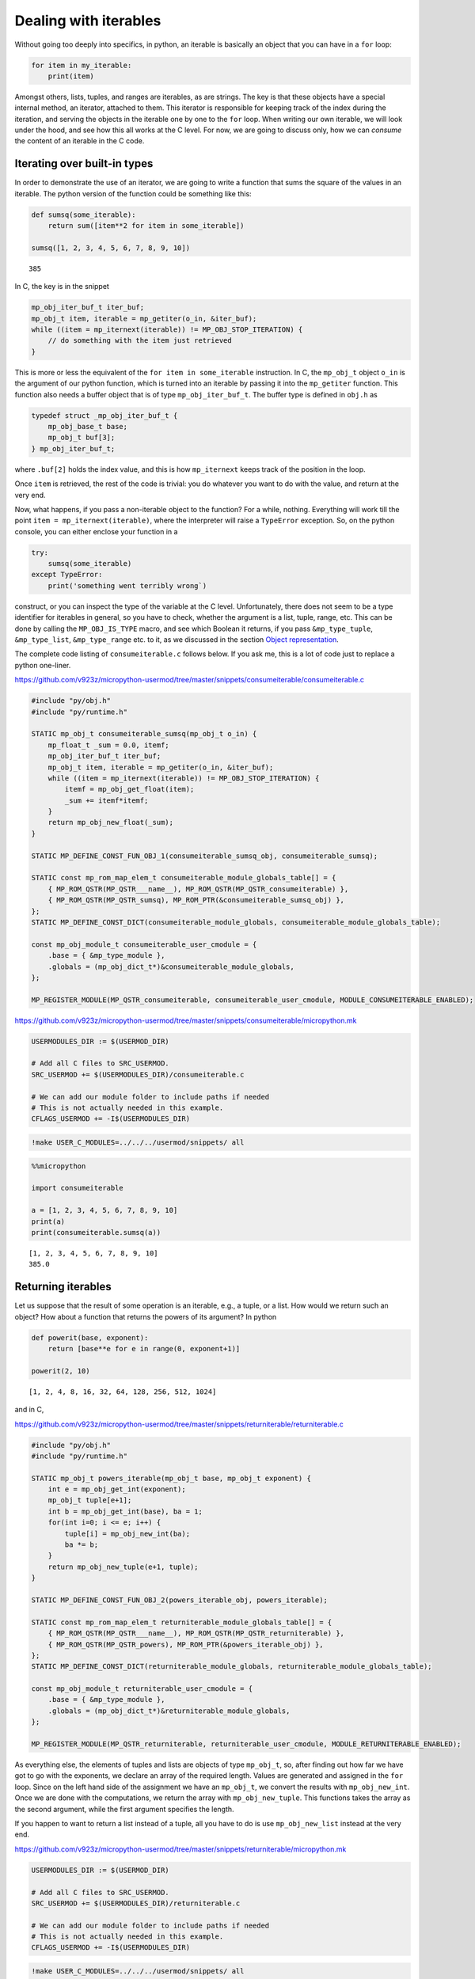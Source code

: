 
Dealing with iterables
======================

Without going too deeply into specifics, in python, an iterable is
basically an object that you can have in a ``for`` loop:

.. code:: python

   for item in my_iterable:
       print(item)

Amongst others, lists, tuples, and ranges are iterables, as are strings.
The key is that these objects have a special internal method, an
iterator, attached to them. This iterator is responsible for keeping
track of the index during the iteration, and serving the objects in the
iterable one by one to the ``for`` loop. When writing our own iterable,
we will look under the hood, and see how this all works at the C level.
For now, we are going to discuss only, how we can *consume* the content
of an iterable in the C code.

Iterating over built-in types
-----------------------------

In order to demonstrate the use of an iterator, we are going to write a
function that sums the square of the values in an iterable. The python
version of the function could be something like this:

.. code ::
        
    def sumsq(some_iterable):
        return sum([item**2 for item in some_iterable])
    
    sumsq([1, 2, 3, 4, 5, 6, 7, 8, 9, 10])



.. parsed-literal::

    385



In C, the key is in the snippet

.. code:: c

   mp_obj_iter_buf_t iter_buf;
   mp_obj_t item, iterable = mp_getiter(o_in, &iter_buf);
   while ((item = mp_iternext(iterable)) != MP_OBJ_STOP_ITERATION) {
       // do something with the item just retrieved
   }

This is more or less the equivalent of the ``for item in some_iterable``
instruction. In C, the ``mp_obj_t`` object ``o_in`` is the argument of
our python function, which is turned into an iterable by passing it into
the ``mp_getiter`` function. This function also needs a buffer object
that is of type ``mp_obj_iter_buf_t``. The buffer type is defined in
``obj.h`` as

.. code:: c

   typedef struct _mp_obj_iter_buf_t {
       mp_obj_base_t base;
       mp_obj_t buf[3];
   } mp_obj_iter_buf_t;

where ``.buf[2]`` holds the index value, and this is how ``mp_iternext``
keeps track of the position in the loop.

Once ``item`` is retrieved, the rest of the code is trivial: you do
whatever you want to do with the value, and return at the very end.

Now, what happens, if you pass a non-iterable object to the function?
For a while, nothing. Everything will work till the point
``item = mp_iternext(iterable)``, where the interpreter will raise a
``TypeError`` exception. So, on the python console, you can either
enclose your function in a

.. code:: python

   try:
       sumsq(some_iterable)
   except TypeError:
       print('something went terribly wrong`)

construct, or you can inspect the type of the variable at the C level.
Unfortunately, there does not seem to be a type identifier for iterables
in general, so you have to check, whether the argument is a list, tuple,
range, etc. This can be done by calling the ``MP_OBJ_IS_TYPE`` macro,
and see which Boolean it returns, if you pass ``&mp_type_tuple``,
``&mp_type_list``, ``&mp_type_range`` etc. to it, as we discussed in the
section `Object representation <#Object-representation>`__.

The complete code listing of ``consumeiterable.c`` follows below. If you
ask me, this is a lot of code just to replace a python one-liner.

https://github.com/v923z/micropython-usermod/tree/master/snippets/consumeiterable/consumeiterable.c

.. code:: cpp
        
    
    #include "py/obj.h"
    #include "py/runtime.h"
    
    STATIC mp_obj_t consumeiterable_sumsq(mp_obj_t o_in) {
        mp_float_t _sum = 0.0, itemf;
        mp_obj_iter_buf_t iter_buf;
        mp_obj_t item, iterable = mp_getiter(o_in, &iter_buf);
        while ((item = mp_iternext(iterable)) != MP_OBJ_STOP_ITERATION) {
            itemf = mp_obj_get_float(item);
            _sum += itemf*itemf;
        }
        return mp_obj_new_float(_sum);
    }
    
    STATIC MP_DEFINE_CONST_FUN_OBJ_1(consumeiterable_sumsq_obj, consumeiterable_sumsq);
    
    STATIC const mp_rom_map_elem_t consumeiterable_module_globals_table[] = {
        { MP_ROM_QSTR(MP_QSTR___name__), MP_ROM_QSTR(MP_QSTR_consumeiterable) },
        { MP_ROM_QSTR(MP_QSTR_sumsq), MP_ROM_PTR(&consumeiterable_sumsq_obj) },
    };
    STATIC MP_DEFINE_CONST_DICT(consumeiterable_module_globals, consumeiterable_module_globals_table);
    
    const mp_obj_module_t consumeiterable_user_cmodule = {
        .base = { &mp_type_module },
        .globals = (mp_obj_dict_t*)&consumeiterable_module_globals,
    };
    
    MP_REGISTER_MODULE(MP_QSTR_consumeiterable, consumeiterable_user_cmodule, MODULE_CONSUMEITERABLE_ENABLED);

https://github.com/v923z/micropython-usermod/tree/master/snippets/consumeiterable/micropython.mk

.. code:: make
        
    
    USERMODULES_DIR := $(USERMOD_DIR)
    
    # Add all C files to SRC_USERMOD.
    SRC_USERMOD += $(USERMODULES_DIR)/consumeiterable.c
    
    # We can add our module folder to include paths if needed
    # This is not actually needed in this example.
    CFLAGS_USERMOD += -I$(USERMODULES_DIR)
.. code:: bash

    !make USER_C_MODULES=../../../usermod/snippets/ all
.. code ::
        
    %%micropython
    
    import consumeiterable
    
    a = [1, 2, 3, 4, 5, 6, 7, 8, 9, 10]
    print(a)
    print(consumeiterable.sumsq(a))
.. parsed-literal::

    [1, 2, 3, 4, 5, 6, 7, 8, 9, 10]
    385.0
    
    

Returning iterables
-------------------

Let us suppose that the result of some operation is an iterable, e.g., a
tuple, or a list. How would we return such an object? How about a
function that returns the powers of its argument? In python

.. code ::
        
    def powerit(base, exponent):
        return [base**e for e in range(0, exponent+1)]
    
    powerit(2, 10)



.. parsed-literal::

    [1, 2, 4, 8, 16, 32, 64, 128, 256, 512, 1024]



and in C,

https://github.com/v923z/micropython-usermod/tree/master/snippets/returniterable/returniterable.c

.. code:: cpp
        
    
    #include "py/obj.h"
    #include "py/runtime.h"
    
    STATIC mp_obj_t powers_iterable(mp_obj_t base, mp_obj_t exponent) {
        int e = mp_obj_get_int(exponent);
        mp_obj_t tuple[e+1];
        int b = mp_obj_get_int(base), ba = 1;
        for(int i=0; i <= e; i++) {
            tuple[i] = mp_obj_new_int(ba);
            ba *= b;
        }
        return mp_obj_new_tuple(e+1, tuple);
    }
    
    STATIC MP_DEFINE_CONST_FUN_OBJ_2(powers_iterable_obj, powers_iterable);
    
    STATIC const mp_rom_map_elem_t returniterable_module_globals_table[] = {
        { MP_ROM_QSTR(MP_QSTR___name__), MP_ROM_QSTR(MP_QSTR_returniterable) },
        { MP_ROM_QSTR(MP_QSTR_powers), MP_ROM_PTR(&powers_iterable_obj) },
    };
    STATIC MP_DEFINE_CONST_DICT(returniterable_module_globals, returniterable_module_globals_table);
    
    const mp_obj_module_t returniterable_user_cmodule = {
        .base = { &mp_type_module },
        .globals = (mp_obj_dict_t*)&returniterable_module_globals,
    };
    
    MP_REGISTER_MODULE(MP_QSTR_returniterable, returniterable_user_cmodule, MODULE_RETURNITERABLE_ENABLED);

As everything else, the elements of tuples and lists are objects of type
``mp_obj_t``, so, after finding out how far we have got to go with the
exponents, we declare an array of the required length. Values are
generated and assigned in the ``for`` loop. Since on the left hand side
of the assignment we have an ``mp_obj_t``, we convert the results with
``mp_obj_new_int``. Once we are done with the computations, we return
the array with ``mp_obj_new_tuple``. This functions takes the array as
the second argument, while the first argument specifies the length.

If you happen to want to return a list instead of a tuple, all you have
to do is use ``mp_obj_new_list`` instead at the very end.

https://github.com/v923z/micropython-usermod/tree/master/snippets/returniterable/micropython.mk

.. code:: make
        
    
    USERMODULES_DIR := $(USERMOD_DIR)
    
    # Add all C files to SRC_USERMOD.
    SRC_USERMOD += $(USERMODULES_DIR)/returniterable.c
    
    # We can add our module folder to include paths if needed
    # This is not actually needed in this example.
    CFLAGS_USERMOD += -I$(USERMODULES_DIR)
.. code:: bash

    !make USER_C_MODULES=../../../usermod/snippets/ all
.. code ::
        
    %%micropython
    
    import returniterable
    print(returniterable.powers(3, 10))
.. parsed-literal::

    (1, 3, 9, 27, 81, 243, 729, 2187, 6561, 19683, 59049)
    
    

Creating iterables
------------------

Having seen how we can consume the elements in an iterable, it is time
to explore what this ``.getiter`` magic is doing. So, let us create a
new type, ``itarray``, and make it iterable! This new type will have a
constructor method,\ ``square``, generating 16-bit integers, where the
values are simply the squares of the indices, i.e., 1, 4, 9, 16… We are
interested only in the iterability of the object, and for this reason,
we will implement only the ``.getiter`` special method, and skip
``.binary_op``, and ``.unary_op``. If needed, these can easily be added
based on the discussion in Special methods of classes.

Before listing the complete code, we discuss the relevant code snippets.
The first chunk is the assignment of ``.getiter`` in the
``iterable_array_type`` structure. ``.getiter`` will be made equal to a
function called ``iterarray_getiter``, which simply returns
``mp_obj_new_itarray_iterator``. Why can’t we simply assign
``mp_obj_new_itarray_iterator``, instead of wrapping it in
``iterarray_getiter``? The reason for that is that ``iterarray_getiter``
has a strict signature, and we want to pass an extra argument, 0. This
is nothing but the very first index in the sequence.

.. code:: c

   STATIC mp_obj_t itarray_getiter(mp_obj_t o_in, mp_obj_iter_buf_t *iter_buf) {
       return mp_obj_new_itarray_iterator(o_in, 0, iter_buf);
   }

   const mp_obj_type_t iterable_array_type = {
       { &mp_type_type },
       .name = MP_QSTR_itarray,
       .print = itarray_print,
       .make_new = itarray_make_new,
       .getiter = itarray_getiter,
   };

So, it appears that we have to scrutinise
``mp_obj_new_itarray_iterator``. This is a special object type in
micropython, with a base type of ``mp_type_polymorph_iter``. In
addition, it holds a pointer to the ``__next__`` method, which is
``itarray_iternext`` in this case, stores a pointer to the variable (the
one that we are iterating over), and the current index (which we
initialised to 0 in ``mp_obj_new_itarray_iterator``).

.. code:: c

   mp_obj_t mp_obj_new_itarray_iterator(mp_obj_t itarray, size_t cur, mp_obj_iter_buf_t *iter_buf) {
       assert(sizeof(mp_obj_itarray_it_t) <= sizeof(mp_obj_iter_buf_t));
       mp_obj_itarray_it_t *o = (mp_obj_itarray_it_t*)iter_buf;
       o->base.type = &mp_type_polymorph_iter;
       o->iternext = itarray_iternext;
       o->itarray = itarray;
       o->cur = cur;
       return MP_OBJ_FROM_PTR(o);
   }

``mp_obj_new_itarray_iterator`` is not much more than a declaration and
assignments. The object that we return is of type
``mp_obj_itarray_it_t``, which has the above-mentioned structure

.. code:: c

   // itarray iterator
   typedef struct _mp_obj_itarray_it_t {
       mp_obj_base_t base;
       mp_fun_1_t iternext;
       mp_obj_t itarray;
       size_t cur;
   } mp_obj_itarray_it_t;

   mp_obj_t itarray_iternext(mp_obj_t self_in) {
       mp_obj_itarray_it_t *self = MP_OBJ_TO_PTR(self_in);
       itarray_obj_t *itarray = MP_OBJ_TO_PTR(self->itarray);
       if (self->cur < itarray->len) {
           // read the current value
           uint16_t *arr = itarray->elements;
           mp_obj_t o_out = MP_OBJ_NEW_SMALL_INT(arr[self->cur]);
           self->cur += 1;
           return o_out;
       } else {
           return MP_OBJ_STOP_ITERATION;
       }
   }

Now, the complete code in one chunk:

https://github.com/v923z/micropython-usermod/tree/master/snippets/makeiterable/makeiterable.c

.. code:: cpp
        
    
    #include <stdlib.h>
    #include "py/obj.h"
    #include "py/runtime.h"
    
    typedef struct _itarray_obj_t {
        mp_obj_base_t base;
        mp_fun_1_t iternext;
        uint16_t *elements;
        size_t len;
    } itarray_obj_t;
    
    const mp_obj_type_t iterable_array_type;
    mp_obj_t mp_obj_new_itarray_iterator(mp_obj_t , size_t , mp_obj_iter_buf_t *);
    
    STATIC void itarray_print(const mp_print_t *print, mp_obj_t self_in, mp_print_kind_t kind) {
        (void)kind;
        itarray_obj_t *self = MP_OBJ_TO_PTR(self_in);
        printf("itarray: ");
        for(uint16_t i=0; i < self->len; i++) {
            printf("%d ", self->elements[i]);
        }
        printf("\n");
    }
    
    STATIC mp_obj_t itarray_make_new(const mp_obj_type_t *type, size_t n_args, size_t n_kw, const mp_obj_t *args) {
        mp_arg_check_num(n_args, n_kw, 1, 1, true);
        itarray_obj_t *self = m_new_obj(itarray_obj_t);
        self->base.type = &iterable_array_type;
        self->len = mp_obj_get_int(args[0]);
        uint16_t *arr = malloc(self->len * sizeof(uint16_t));
        for(uint16_t i=0; i < self->len; i++) {
            arr[i] = i*i;
        }
        self->elements = arr;
        return MP_OBJ_FROM_PTR(self);
    }
    
    STATIC mp_obj_t itarray_getiter(mp_obj_t o_in, mp_obj_iter_buf_t *iter_buf) {
        return mp_obj_new_itarray_iterator(o_in, 0, iter_buf);
    }
    
    const mp_obj_type_t iterable_array_type = {
        { &mp_type_type },
        .name = MP_QSTR_itarray,
        .print = itarray_print,
        .make_new = itarray_make_new,
        .getiter = itarray_getiter,
    };
    
    STATIC const mp_rom_map_elem_t makeiterable_module_globals_table[] = {
        { MP_ROM_QSTR(MP_QSTR___name__), MP_ROM_QSTR(MP_QSTR_makeiterable) },
        { MP_OBJ_NEW_QSTR(MP_QSTR_square), (mp_obj_t)&iterable_array_type },	
    };
    STATIC MP_DEFINE_CONST_DICT(makeiterable_module_globals, makeiterable_module_globals_table);
    
    const mp_obj_module_t makeiterable_user_cmodule = {
        .base = { &mp_type_module },
        .globals = (mp_obj_dict_t*)&makeiterable_module_globals,
    };
    
    MP_REGISTER_MODULE(MP_QSTR_makeiterable, makeiterable_user_cmodule, MODULE_MAKEITERABLE_ENABLED);
    
    // itarray iterator
    typedef struct _mp_obj_itarray_it_t {
        mp_obj_base_t base;
        mp_fun_1_t iternext;
        mp_obj_t itarray;
        size_t cur;
    } mp_obj_itarray_it_t;
    
    mp_obj_t itarray_iternext(mp_obj_t self_in) {
        mp_obj_itarray_it_t *self = MP_OBJ_TO_PTR(self_in);
        itarray_obj_t *itarray = MP_OBJ_TO_PTR(self->itarray);
        if (self->cur < itarray->len) {
            // read the current value
            uint16_t *arr = itarray->elements;
            mp_obj_t o_out = MP_OBJ_NEW_SMALL_INT(arr[self->cur]);
            self->cur += 1;
            return o_out;
        } else {
            return MP_OBJ_STOP_ITERATION;
        }
    }
    
    mp_obj_t mp_obj_new_itarray_iterator(mp_obj_t itarray, size_t cur, mp_obj_iter_buf_t *iter_buf) {
        assert(sizeof(mp_obj_itarray_it_t) <= sizeof(mp_obj_iter_buf_t));
        mp_obj_itarray_it_t *o = (mp_obj_itarray_it_t*)iter_buf;
        o->base.type = &mp_type_polymorph_iter;
        o->iternext = itarray_iternext;
        o->itarray = itarray;
        o->cur = cur;
        return MP_OBJ_FROM_PTR(o);
    }



.. code ::
        
    %%micropython
    
    import makeiterable
    
    a = makeiterable.square(15)
    print(a)
    for j, i in enumerate(a):
        if j == 1: print('%dst element: %d'%(j, i))
        elif j == 2: print('%dnd element: %d'%(j, i))
        elif j == 3: print('%drd element: %d'%(j, i))
        else:
            print('%dth element: %d'%(j, i))
.. parsed-literal::

    itarray: 0 1 4 9 16 25 36 49 64 81 100 121 144 169 196 
    
    0th element: 0
    1st element: 1
    2nd element: 4
    3rd element: 9
    4th element: 16
    5th element: 25
    6th element: 36
    7th element: 49
    8th element: 64
    9th element: 81
    10th element: 100
    11th element: 121
    12th element: 144
    13th element: 169
    14th element: 196
    

Subscripts
----------

We now know, how we construct something that can be passed to a ``for``
loop. This is a good start. But iterables have other very useful
properties. For instance, have you ever wondered, what actually happens
in the following snippet?

.. code ::
        
    a = 'micropython'
    a[5]



.. parsed-literal::

    'p'



``a`` is a string, therefore, an iterable. Where does the interpreter
know from, that it has got to return ``p``, when asked for ``a[5]``? Or
have you ever been curious to know, how the interpreter replaces ``p``
by ``q``, if

.. code ::
        
    a = [c for c in 'micropyton']
    a[5] = 'q'
    a



.. parsed-literal::

    ['m', 'i', 'c', 'r', 'o', 'q', 'y', 't', 'o', 'n']



is passed to it? If so, then it is your lucky day, because we are going
to make our iterable class be able to deal with such requests.

The code snippets above rely on a single special method, the
subscription. In the C code of micropython, this method is called
``.subscr``, and it should be assigned to in the class declaration,
i.e., if we take ``makeiterable.c`` as our basis for the following
discussion, then we would have to extend the ``iterable_array_type`` as

.. code:: c

   const mp_obj_type_t iterable_array_type {
       ...
       .subscr = itarray_subscr
   }

where the signature of ``itarray_subscr`` has the form

.. code:: c

   STATIC mp_obj_t itarray_subscr(mp_obj_t self_in, mp_obj_t index, mp_obj_t value)

If ``.subscr`` is not implemented, but you are daring enough to call

.. code:: python

   >>> a[5]

all the same, then the interpreter is going to throw a ``TypeError``:

.. code:: pytb

   Traceback (most recent call last):
     File "<stdin>", line 1, in <module>
   TypeError: 'itarray' object isn't subscriptable

So, what happens in the method that we assigned in
``iterable_array_type``? A possible scenario is given below:

.. code:: c

   STATIC mp_obj_t subitarray_subscr(mp_obj_t self_in, mp_obj_t index, mp_obj_t value) {
       subitarray_obj_t *self = MP_OBJ_TO_PTR(self_in);
       size_t idx = mp_obj_get_int(index);
       if(self->len <= idx) {
           mp_raise_ValueError("index is out of range");
       }
       if (value == MP_OBJ_SENTINEL) { // simply return the value at index, no assignment      
           return MP_OBJ_NEW_SMALL_INT(self->elements[idx]);
       } else { // value was passed, replace the element at index
           self->elements[idx] = mp_obj_get_int(value);
       }
       return mp_const_none;
   }

``subitarray_subscr`` takes three arguments: the first is the instance
on which the method is called, i.e., ``self``. The second is the index,
i.e., what stands in []. And finally, the third argument is the value.
This is what we assign to the element at index ``idx``, or, when we do
not assign anything (i.e., when we *load* a value from the iterable),
then ``value`` takes on a special value. If we have

.. code:: python

   >>> a[5]

on the python console, then the interpreter will automatically assign
``value = MP_OBJ_SENTINEL`` (this is defined in ``obj.h``), so that,
though we did not explicitly set anything to it, we can still inspect
``value``. This is what happens, when we evaluate
``value == MP_OBJ_SENTINEL``: if this statement is true, then we query
for ``a[5]``. Note that we also implemented some very rudimentary error
checking: we raise an ``IndexError``, whenever the index is out of
range. We do this by calling

.. code:: c

   mp_raise_msg(&mp_type_IndexError, "index is out of range");

For a thorough discussion on how to raise exceptions see the Section
`Error handling <#Error-handling>`__.

There is one more thing that we should notice: at the very beginning of
the function, in the line

.. code:: c

   size_t idx = mp_obj_get_int(index);

we call ``mp_obj_get_int``. This means that any python object with an
integer value is a valid argument, i.e., the following instruction would
still work

.. code ::
        
    %%micropython
    
    a = 'micropython'
    b = 5
    print(a[b])
.. parsed-literal::

    p
    
    

For compiling, here is the complete code:

https://github.com/v923z/micropython-usermod/tree/master/snippets/subscriptiterable/subscriptiterable.c

.. code:: cpp
        
    
    #include <stdlib.h>
    #include "py/obj.h"
    #include "py/runtime.h"
    
    typedef struct _subitarray_obj_t {
        mp_obj_base_t base;
        mp_fun_1_t iternext;
        uint16_t *elements;
        size_t len;
    } subitarray_obj_t;
    
    const mp_obj_type_t subiterable_array_type;
    mp_obj_t mp_obj_new_subitarray_iterator(mp_obj_t , size_t , mp_obj_iter_buf_t *);
    
    STATIC void subitarray_print(const mp_print_t *print, mp_obj_t self_in, mp_print_kind_t kind) {
        (void)kind;
        subitarray_obj_t *self = MP_OBJ_TO_PTR(self_in);
        printf("subitarray: ");
        for(uint16_t i=0; i < self->len; i++) {
            printf("%d ", self->elements[i]);
        }
        printf("\n");
    }
    
    STATIC mp_obj_t subitarray_make_new(const mp_obj_type_t *type, size_t n_args, size_t n_kw, const mp_obj_t *args) {
        mp_arg_check_num(n_args, n_kw, 1, 1, true);
        subitarray_obj_t *self = m_new_obj(subitarray_obj_t);
        self->base.type = &subiterable_array_type;
        self->len = mp_obj_get_int(args[0]);
        uint16_t *arr = malloc(self->len * sizeof(uint16_t));
        for(uint16_t i=0; i < self->len; i++) {
            arr[i] = i*i;
        }
        self->elements = arr;
        return MP_OBJ_FROM_PTR(self);
    }
    
    STATIC mp_obj_t subitarray_getiter(mp_obj_t o_in, mp_obj_iter_buf_t *iter_buf) {
        return mp_obj_new_subitarray_iterator(o_in, 0, iter_buf);
    }
    
    STATIC mp_obj_t subitarray_subscr(mp_obj_t self_in, mp_obj_t index, mp_obj_t value) {
        subitarray_obj_t *self = MP_OBJ_TO_PTR(self_in);
        size_t idx = mp_obj_get_int(index);
        if(self->len <= idx) {
            mp_raise_msg(&mp_type_IndexError, "index is out of range");
        }
        if (value == MP_OBJ_SENTINEL) { // simply return the value at index, no assignment
            return MP_OBJ_NEW_SMALL_INT(self->elements[idx]);
        } else { // value was passed, replace the element at index
            self->elements[idx] = mp_obj_get_int(value);
        }
        return mp_const_none;
    }
    
    const mp_obj_type_t subiterable_array_type = {
        { &mp_type_type },
        .name = MP_QSTR_subitarray,
        .print = subitarray_print,
        .make_new = subitarray_make_new,
        .getiter = subitarray_getiter,
        .subscr = subitarray_subscr,
    };
    
    STATIC const mp_rom_map_elem_t subscriptiterable_module_globals_table[] = {
        { MP_ROM_QSTR(MP_QSTR___name__), MP_ROM_QSTR(MP_QSTR_subscriptiterable) },
        { MP_OBJ_NEW_QSTR(MP_QSTR_square), (mp_obj_t)&subiterable_array_type },
    };
    STATIC MP_DEFINE_CONST_DICT(subscriptiterable_module_globals, subscriptiterable_module_globals_table);
    
    const mp_obj_module_t subscriptiterable_user_cmodule = {
        .base = { &mp_type_module },
        .globals = (mp_obj_dict_t*)&subscriptiterable_module_globals,
    };
    
    MP_REGISTER_MODULE(MP_QSTR_subscriptiterable, subscriptiterable_user_cmodule, MODULE_SUBSCRIPTITERABLE_ENABLED);
    
    // itarray iterator
    typedef struct _mp_obj_subitarray_it_t {
        mp_obj_base_t base;
        mp_fun_1_t iternext;
        mp_obj_t subitarray;
        size_t cur;
    } mp_obj_subitarray_it_t;
    
    mp_obj_t subitarray_iternext(mp_obj_t self_in) {
        mp_obj_subitarray_it_t *self = MP_OBJ_TO_PTR(self_in);
        subitarray_obj_t *subitarray = MP_OBJ_TO_PTR(self->subitarray);
        if (self->cur < subitarray->len) {
            // read the current value
            uint16_t *arr = subitarray->elements;
            mp_obj_t o_out = MP_OBJ_NEW_SMALL_INT(arr[self->cur]);
            self->cur += 1;
            return o_out;
        } else {
            return MP_OBJ_STOP_ITERATION;
        }
    }
    
    mp_obj_t mp_obj_new_subitarray_iterator(mp_obj_t subitarray, size_t cur, mp_obj_iter_buf_t *iter_buf) {
        assert(sizeof(mp_obj_subitarray_it_t) <= sizeof(mp_obj_iter_buf_t));
        mp_obj_subitarray_it_t *o = (mp_obj_subitarray_it_t*)iter_buf;
        o->base.type = &mp_type_polymorph_iter;
        o->iternext = subitarray_iternext;
        o->subitarray = subitarray;
        o->cur = cur;
        return MP_OBJ_FROM_PTR(o);
    }

https://github.com/v923z/micropython-usermod/tree/master/snippets/subscriptiterable/micropython.mk

.. code:: make
        
    
    USERMODULES_DIR := $(USERMOD_DIR)
    
    # Add all C files to SRC_USERMOD.
    SRC_USERMOD += $(USERMODULES_DIR)/subscriptiterable.c
    
    # We can add our module folder to include paths if needed
    # This is not actually needed in this example.
    CFLAGS_USERMOD += -I$(USERMODULES_DIR)
.. code:: bash

    !make USER_C_MODULES=../../../usermod/snippets/ all > /dev/null
.. code ::
        
    %%micropython
    
    import subscriptiterable
    a = subscriptiterable.square(15)
    print(a)
    print('the third element is %d'%a[3])
    b = 3+7
    a[b] = 0
    print(a)
.. parsed-literal::

    subitarray: 0 1 4 9 16 25 36 49 64 81 100 121 144 169 196 
    
    the third element is 9
    subitarray: 0 1 4 9 16 25 36 49 64 81 0 121 144 169 196 
    
    
    

Index reversing
~~~~~~~~~~~~~~~

Now, the code above works for non-negative indices, but in python it is
quite customary to have something like

.. code ::
        
    a = 'micropython'
    a[-2]



.. parsed-literal::

    'o'



which is equivalent to querying for the last but one element (second
from the right) in the iterable. Knowing how long the iterable is (this
is stored in ``self->len``), it is a trivial matter to modify our code
in such a way that it can return the values at negative indices.

Slicing
-------

In the previous two sections we have worked with single elements of an
iterable. But python wouldn’t be python without slices. Slices are index
ranges specified in a ``start:end:step`` format. Taking our earlier
example, we can print every second character in ``micropython`` by

.. code ::
        
    a = 'micropython'
    a[0:8:2]



.. parsed-literal::

    'mcoy'



This behaviour is also part of the ``.subscr`` special method. Let us
implement it, shall we? In order to simplify the discussion, we will
treat one case only: returning values, and we return a new instance of
the array, if a slice was requested, while a single number, if we passed
a single index.

Since we want to return an array if the indices stem from a slice, we
split our original ``subscriptitarray_make_new`` function, and separate
those parts that reserve space for the array from those that do the
assignments.

It shouldn’t come as a surprise that we have to modify the function that
was hooked up to ``.subscr``. Let us take a look at the following
snippet:

.. code:: c

   STATIC mp_obj_t sliceitarray_subscr(mp_obj_t self_in, mp_obj_t index, mp_obj_t value) {
       sliceitarray_obj_t *self = MP_OBJ_TO_PTR(self_in);
       if (value == MP_OBJ_SENTINEL) { // simply return the values at index, no assignment

   #if MICROPY_PY_BUILTINS_SLICE
           if (MP_OBJ_IS_TYPE(index, &mp_type_slice)) {
               mp_bound_slice_t slice;
               mp_seq_get_fast_slice_indexes(self->len, index, &slice);
               uint16_t len = (slice.stop - slice.start) / slice.step;
               sliceitarray_obj_t *res = create_new_sliceitarray(len);
               for(size_t i=0; i < len; i++) {
                   res->elements[i] = self->elements[slice.start+i*slice.step];
               }
               return MP_OBJ_FROM_PTR(res);
           }
   #endif
           // we have a single index, return a single number
           size_t idx = mp_obj_get_int(index);
           return MP_OBJ_NEW_SMALL_INT(self->elements[idx]);
       } else { // do not deal with assignment, bail out
           return mp_const_none;
       }
       return mp_const_none;
   }

As advertised, we treat only the case, when ``value`` is empty, i.e., it
is equal to an ``MP_OBJ_SENTINEL``. Now, there is no point in trying to
read out the parameters of a slice, if the slice object is not even
defined, is there? This is the case for the minimal ports. So, in order
to prevent nasty things from happening, we insert the ``#if/#endif``
macro with the parameter ``MICROPY_PY_BUILTINS_SLICE``. Provided that
``MICROPY_PY_BUILTINS_SLICE`` is defined, we inspect the index, and find
out if it is a slice by calling

.. code:: c

   MP_OBJ_IS_TYPE(index, &mp_type_slice)

If so, we attempt to load the slice parameters into the ``slice`` object
with

.. code:: c

   mp_seq_get_fast_slice_indexes(self->len, index, &slice)

The function ``mp_seq_get_fast_slice_indexes`` returns Boolean ``true``,
if the increment in the slice is 1, and ``false`` otherwise. For the
goal that we are trying to pursue here, it doesn’t matter what the step
size is, so we don’t care about the return value. But the main purpose
of the function is actually something different: the function expands
the ``start:end:step`` slice into a triplet, and it does so, even if one
or two of the slice parameters are missing. So, ``start::step``,
``start::``, ``:end:step`` etc. will also work. In fact, this is why we
have to pass the length of the array: ``self->len`` will be substituted,
if the ``:end:`` parameter is missing.

Equipped with the values of ``slice.start``, ``slice.stop``, and
``slice.step``, we can determine the length of the new array, and assign
the values in the ``for`` loop.

https://github.com/v923z/micropython-usermod/tree/master/snippets/sliceiterable/sliceiterable.c

.. code:: cpp
        
    
    #include <stdlib.h>
    #include "py/obj.h"
    #include "py/runtime.h"
    
    typedef struct _sliceitarray_obj_t {
        mp_obj_base_t base;
        mp_fun_1_t iternext;
        uint16_t *elements;
        size_t len;
    } sliceitarray_obj_t;
    
    const mp_obj_type_t sliceiterable_array_type;
    mp_obj_t mp_obj_new_sliceitarray_iterator(mp_obj_t , size_t , mp_obj_iter_buf_t *);
    
    STATIC void sliceitarray_print(const mp_print_t *print, mp_obj_t self_in, mp_print_kind_t kind) {
        (void)kind;
        sliceitarray_obj_t *self = MP_OBJ_TO_PTR(self_in);
        printf("sliceitarray: ");
        for(uint16_t i=0; i < self->len; i++) {
            printf("%d ", self->elements[i]);
        }
        printf("\n");
    }
    
    sliceitarray_obj_t *create_new_sliceitarray(uint16_t len) {
        sliceitarray_obj_t *self = m_new_obj(sliceitarray_obj_t);
        self->base.type = &sliceiterable_array_type;
        self->len = len;
        uint16_t *arr = malloc(self->len * sizeof(uint16_t));
        self->elements = arr;
        return self;
    }
    
    STATIC mp_obj_t sliceitarray_make_new(const mp_obj_type_t *type, size_t n_args, size_t n_kw, const mp_obj_t *args) {
        mp_arg_check_num(n_args, n_kw, 1, 1, true);
        sliceitarray_obj_t *self = create_new_sliceitarray(mp_obj_get_int(args[0]));
        for(uint16_t i=0; i < self->len; i++) {
            self->elements[i] = i*i;
        }
        return MP_OBJ_FROM_PTR(self);
    }
    
    STATIC mp_obj_t sliceitarray_getiter(mp_obj_t o_in, mp_obj_iter_buf_t *iter_buf) {
        return mp_obj_new_sliceitarray_iterator(o_in, 0, iter_buf);
    }
    
    STATIC mp_obj_t sliceitarray_subscr(mp_obj_t self_in, mp_obj_t index, mp_obj_t value) {
        sliceitarray_obj_t *self = MP_OBJ_TO_PTR(self_in);
        if (value == MP_OBJ_SENTINEL) { // simply return the values at index, no assignment
    
    #if MICROPY_PY_BUILTINS_SLICE
            if (MP_OBJ_IS_TYPE(index, &mp_type_slice)) {
                mp_bound_slice_t slice;
                mp_seq_get_fast_slice_indexes(self->len, index, &slice);
                printf("start: %ld, stop: %ld, step: %ld\n", slice.start, slice.stop, slice.step);
                uint16_t len = (slice.stop - slice.start) / slice.step;
                sliceitarray_obj_t *res = create_new_sliceitarray(len);
                for(size_t i=0; i < len; i++) {
                    res->elements[i] = self->elements[slice.start+i*slice.step];
                }
                return MP_OBJ_FROM_PTR(res);
            }
    #endif
            // we have a single index, return a single number
            size_t idx = mp_obj_get_int(index);
            return MP_OBJ_NEW_SMALL_INT(self->elements[idx]);
        } else { // do not deal with assignment, bail out
            return mp_const_none;
        }
        return mp_const_none;
    }
    
    const mp_obj_type_t sliceiterable_array_type = {
        { &mp_type_type },
        .name = MP_QSTR_sliceitarray,
        .print = sliceitarray_print,
        .make_new = sliceitarray_make_new,
        .getiter = sliceitarray_getiter,
        .subscr = sliceitarray_subscr,
    };
    
    STATIC const mp_rom_map_elem_t sliceiterable_module_globals_table[] = {
        { MP_ROM_QSTR(MP_QSTR___name__), MP_ROM_QSTR(MP_QSTR_sliceiterable) },
        { MP_OBJ_NEW_QSTR(MP_QSTR_square), (mp_obj_t)&sliceiterable_array_type },
    };
    STATIC MP_DEFINE_CONST_DICT(sliceiterable_module_globals, sliceiterable_module_globals_table);
    
    const mp_obj_module_t sliceiterable_user_cmodule = {
        .base = { &mp_type_module },
        .globals = (mp_obj_dict_t*)&sliceiterable_module_globals,
    };
    
    MP_REGISTER_MODULE(MP_QSTR_sliceiterable, sliceiterable_user_cmodule, MODULE_SLICEITERABLE_ENABLED);
    
    // itarray iterator
    typedef struct _mp_obj_sliceitarray_it_t {
        mp_obj_base_t base;
        mp_fun_1_t iternext;
        mp_obj_t sliceitarray;
        size_t cur;
    } mp_obj_sliceitarray_it_t;
    
    mp_obj_t sliceitarray_iternext(mp_obj_t self_in) {
        mp_obj_sliceitarray_it_t *self = MP_OBJ_TO_PTR(self_in);
        sliceitarray_obj_t *sliceitarray = MP_OBJ_TO_PTR(self->sliceitarray);
        if (self->cur < sliceitarray->len) {
            // read the current value
            uint16_t *arr = sliceitarray->elements;
            mp_obj_t o_out = MP_OBJ_NEW_SMALL_INT(arr[self->cur]);
            self->cur += 1;
            return o_out;
        } else {
            return MP_OBJ_STOP_ITERATION;
        }
    }
    
    mp_obj_t mp_obj_new_sliceitarray_iterator(mp_obj_t sliceitarray, size_t cur, mp_obj_iter_buf_t *iter_buf) {
        assert(sizeof(mp_obj_sliceitarray_it_t) <= sizeof(mp_obj_iter_buf_t));
        mp_obj_sliceitarray_it_t *o = (mp_obj_sliceitarray_it_t*)iter_buf;
        o->base.type = &mp_type_polymorph_iter;
        o->iternext = sliceitarray_iternext;
        o->sliceitarray = sliceitarray;
        o->cur = cur;
        return MP_OBJ_FROM_PTR(o);
    }

https://github.com/v923z/micropython-usermod/tree/master/snippets/sliceiterable/micropython.mk

.. code:: make
        
    
    USERMODULES_DIR := $(USERMOD_DIR)
    
    # Add all C files to SRC_USERMOD.
    SRC_USERMOD += $(USERMODULES_DIR)/sliceiterable.c
    
    # We can add our module folder to include paths if needed
    # This is not actually needed in this example.
    CFLAGS_USERMOD += -I$(USERMODULES_DIR)
.. code:: bash

    !make USER_C_MODULES=../../../usermod/snippets/ all
.. code ::
        
    %%micropython 
    
    import sliceiterable
    a = sliceiterable.square(20)
    
    print(a)
    print(a[1:15:3])
.. parsed-literal::

    sliceitarray: 0 1 4 9 16 25 36 49 64 81 100 121 144 169 196 225 256 289 324 361 
    
    start: 1, stop: 15, step: 3
    sliceitarray: 1 16 49 100 
    
    
    

A word of caution is in order here: if the step size is negative, the
array is reversed. This means that ``slice.start`` is larger than
``slice.stop``, and when we calculate the length of the new array, we
end up with a negative number. Just saying.
